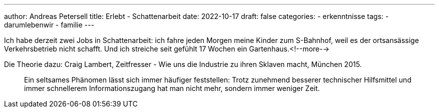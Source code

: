---
author: Andreas Petersell
title: Erlebt - Schattenarbeit
date: 2022-10-17
draft: false
categories:
    - erkenntnisse
tags:
    - darumlebenwir
    - familie
---

Ich habe derzeit zwei Jobs in Schattenarbeit: ich fahre jeden Morgen meine Kinder zum S-Bahnhof, weil es der ortsansässige Verkehrsbetrieb nicht schafft. Und ich streiche seit gefühlt 17 Wochen ein Gartenhaus.<!--more-->

Die Theorie dazu: Craig Lambert, Zeitfresser - Wie uns die Industrie zu ihren Sklaven macht, München 2015.
____
Ein seltsames Phänomen lässt sich immer häufiger feststellen: Trotz zunehmend besserer technischer Hilfsmittel und immer schnellerem Informationszugang hat man nicht mehr, sondern immer weniger Zeit.
____